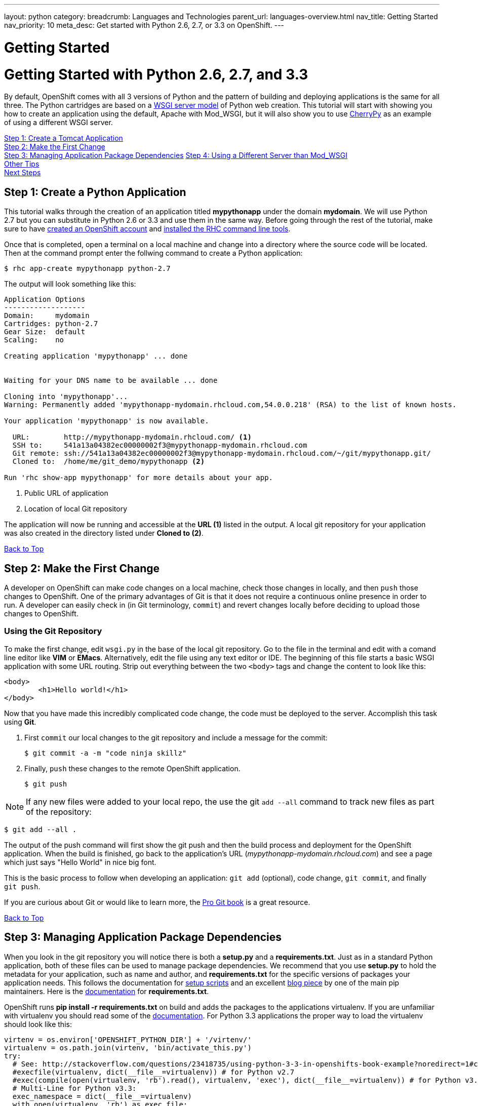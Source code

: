 ---
layout: python
category:
breadcrumb: Languages and Technologies
parent_url: languages-overview.html
nav_title: Getting Started
nav_priority: 10
meta_desc: Get started with Python 2.6, 2.7, or 3.3 on OpenShift.
---

= Getting Started

[[top]]
[float]
= Getting Started with Python 2.6, 2.7, and 3.3
By default, OpenShift comes with all 3 versions of Python and the pattern of building and deploying applications is the same for all three. The Python cartridges are based on a link:http://en.wikipedia.org/wiki/Web_Server_Gateway_Interface[WSGI server model] of Python web creation.
This tutorial will start with showing you how to create an application using the default, Apache with Mod_WSGI, but it will also show you to use link:http://www.cherrypy.org//[CherryPy] as an example of using a different WSGI server.

link:#step1[Step 1: Create a Tomcat Application] +
link:#step2[Step 2: Make the First Change] +
link:#step3[Step 3: Managing Application Package Dependencies]
link:#step4[Step 4: Using a Different Server than Mod_WSGI] +
link:#other[Other Tips] +
link:#next[Next Steps]

[[step1]]
== Step 1: Create a Python Application

This tutorial walks through the creation of an application titled *mypythonapp* under the domain *mydomain*. We will use Python 2.7 but you can substitute in Python 2.6 or 3.3 and use them in the same way. Before going through the rest of the tutorial, make sure to have link:https://www.openshift.com/app/account[created an OpenShift account] and link:getting-started-client-tools.html[installed the RHC command line tools].

Once that is completed, open a terminal on a local machine and change into a directory where the source code will be located.  Then at the command prompt enter the follwing command to create a Python application:

[source, console]
----
$ rhc app-create mypythonapp python-2.7
----

The output will look something like this:

[source, console]
----
Application Options
-------------------
Domain:     mydomain
Cartridges: python-2.7
Gear Size:  default
Scaling:    no

Creating application 'mypythonapp' ... done


Waiting for your DNS name to be available ... done

Cloning into 'mypythonapp'...
Warning: Permanently added 'mypythonapp-mydomain.rhcloud.com,54.0.0.218' (RSA) to the list of known hosts.

Your application 'mypythonapp' is now available.

  URL:        http://mypythonapp-mydomain.rhcloud.com/ <1>
  SSH to:     541a13a04382ec00000002f3@mypythonapp-mydomain.rhcloud.com
  Git remote: ssh://541a13a04382ec00000002f3@mypythonapp-mydomain.rhcloud.com/~/git/mypythonapp.git/
  Cloned to:  /home/me/git_demo/mypythonapp <2>

Run 'rhc show-app mypythonapp' for more details about your app.
----
<1> Public URL of application
<2> Location of local Git repository

The application will now be running and accessible at the *URL (1)* listed in the output. A local git repository for your application was also created in the directory listed under *Cloned to (2)*.

link:#top[Back to Top]

[[step2]]
== Step 2: Make the First Change
A developer on OpenShift can make code changes on a local machine, check those changes in locally, and then `push` those changes to OpenShift. One of the primary advantages of Git is that it does not require a continuous online presence in order to run. A developer can easily check in (in Git terminology, `commit`) and revert changes locally before deciding to upload those changes to OpenShift.

=== Using the Git Repository

To make the first change, edit `wsgi.py` in the base of the local git repository. Go to the file in the terminal and edit with a comand line editor like *VIM* or *EMacs*. Alternatively, edit the file using any text editor or IDE. The beginning of this file starts a basic WSGI application with some URL routing. Strip out everything between the two `<body>` tags and change the content to look like this:

[source, html]
----
<body>
	<h1>Hello world!</h1>
</body>
----

Now that you have made this incredibly complicated code change, the code must be deployed to the server. Accomplish this task using *Git*.

. First `commit` our local changes to the git repository and include a message for the commit:
+
[source]
----
$ git commit -a -m "code ninja skillz"
----
+
. Finally, `push` these changes to the remote OpenShift application.
+
[source]
----
$ git push
----

NOTE: If any new files were added to your local repo, the use the git  `add --all` command to track new files as part of the repository:
[source]
----
$ git add --all .
----


The output of the push command will first show the git push and then the build process and deployment for the OpenShift application. When the build is finished, go back to the application's URL (_mypythonapp-mydomain.rhcloud.com_) and see a page which just says "Hello World" in nice big font.

This is the basic process to follow when developing an application: `git add` (optional), code change, `git commit`, and finally `git push`.

If you are curious about Git or would like to learn more, the link:http://git-scm.com/book[Pro Git book] is a great resource.

link:#top[Back to Top]

[[step3]]
== Step 3: Managing Application Package Dependencies

When you look in the git repository you will notice there is both a *setup.py* and a *requirements.txt*. Just as in a standard Python application, both of these files can be used to manage package dependencies. We recommend that you use *setup.py* to hold the metadata for your application, such as name and author, and *requirements.txt* for the specific versions of packages your application needs. This follows the documentation for link:https://docs.python.org/2/distutils/setupscript.html[setup scripts] and an excellent link:https://caremad.io/blog/setup-vs-requirement/[blog piece] by one of the main pip maintainers. Here is the link:https://pip.readthedocs.org/en/1.1/requirements.html[documentation] for *requirements.txt*.

OpenShift runs **pip install -r requirements.txt** on build and adds the packages to the applications virtualenv. If you are unfamiliar with virtualenv you should read some of the link:http://virtualenv.readthedocs.org/en/latest/virtualenv.html[documentation].  For Python 3.3 applications the proper way to load the virtualenv should look like this:

[source, python]
----
virtenv = os.environ['OPENSHIFT_PYTHON_DIR'] + '/virtenv/'
virtualenv = os.path.join(virtenv, 'bin/activate_this.py')
try:
  # See: http://stackoverflow.com/questions/23418735/using-python-3-3-in-openshifts-book-example?noredirect=1#comment35908657_23418735
  #execfile(virtualenv, dict(__file__=virtualenv)) # for Python v2.7
  #exec(compile(open(virtualenv, 'rb').read(), virtualenv, 'exec'), dict(__file__=virtualenv)) # for Python v3.3
  # Multi-Line for Python v3.3:
  exec_namespace = dict(__file__=virtualenv)
  with open(virtualenv, 'rb') as exec_file:
    file_contents = exec_file.read()
  compiled_code = compile(file_contents, virtualenv, 'exec')
  exec(compiled_code, exec_namespace)
except IOError:
  pass
----

As you can see there are instructions here to make this work in Python 2.7.

[[step4]]
== Step 4: Using a Different Server than Mod_WSGI

As noted above, by default OpenShift uses Mod_WSGI as the default WSGI server but it is quite easy to use a different WSGI server. Let's go ahead and start CherryPy instead of Mod_WSGI.

. In the **requirements.txt** be sure to add the dependecy on CherryPy:
+
[source]
----
cherrypy==3.6.0
----
+
. You need to create a file named **app.py** in the base of your local repository. Don't forget to add it to the git index by entering:
+
[source]
----
$ git add app.py
----
+
. Remove the virtualenv statements that you find in **wsgi.py** and add them to the top of this file. If you are using Python 3m please make sure it matches the statements under managing dependencies.
. Add code to start your WSGI server. Please be aware you need to use the OpenShift environment variables that give you the IP and port.
. Load up the *app* class, which in this example will be in **wsgi.py**.

Here is the code in **app.py**:

[source, python]
----
#!/usr/bin/python
import os
import sys
import wsgi
from cherrypy import wsgiserver

#hack to make sure we can load wsgi.py as a module in this class
sys.path.insert(0, os.path.dirname(__file__))

virtenv = os.environ['OPENSHIFT_PYTHON_DIR'] + '/virtenv/'
virtualenv = os.path.join(virtenv, 'bin/activate_this.py')
try:
  #execfile(virtualenv, dict(__file__=virtualenv)) # for Python v2.7
  #exec(compile(open(virtualenv, 'rb').read(), virtualenv, 'exec'), dict(__file__=virtualenv)) # for Python v3.3
  # Multi-Line for Python v3.3:
  exec_namespace = dict(__file__=virtualenv)
  with open(virtualenv, 'rb') as exec_file:
    file_contents = exec_file.read()
  compiled_code = compile(file_contents, virtualenv, 'exec')
  exec(compiled_code, exec_namespace)
except IOError:
  pass


# Get the environment information we need to start the server
ip = os.environ['OPENSHIFT_PYTHON_IP']
port = int(os.environ['OPENSHIFT_PYTHON_PORT'])
host_name = os.environ['OPENSHIFT_GEAR_DNS']


server = wsgiserver.CherryPyWSGIServer((ip, port), wsgi.application, server_name=host_name)
server.start()
----

For **wsgi.py** you just need to remove the code that loads the virtual environment and it will work like before.


[[other]]
== Other Tips

=== Environmental Variables

While there are standard link:managing-environment-variables.html[environment variables] that can help to manage your Python application, there are also some which are specifc to just Python. You can use them to manage the entry-point for WSGI or where your requirements files is located. They are discussed more fully in their link:python-environment-variables.html[own document]. They can be helpful when you have your own format for a git repository or you are using a framework, such as Django, that expects files in a certain location.

=== Hot Deploy and Other Markers
With a normal `git push` as outlined above, Openshift starts and stops the Python server on each build. For Python applications, your code can be built and deployed without restarting the server. See link:getting-started-modifying-applications.html#hot-deployment[Hot Deployment] for more information on how OpenShift uses a marker in the git repository to turn on this build style. Please be aware that there may be times, such as loading a new library, that you want to restart the server. Either rename or remove the file from your git repository to get the server to restart.

==== Other Markers

You can also force the rebuild of the virtual environment by adding a *force_clean_build* into your git repo under .openshift/markers. Don't forget to add this to your git index.

=== Adding a Database to an Appliction

Find out how to add a database to your application by going to the link:managing-adding-a-database.html[Adding a Database] guide.

IMPORTANT: You should only use link:managing-environment-variables.html[environment variables] to specify the connection parameters for your database. Using hard coded names, ports, or credentials limits the resusability of your app and can potentially break your app during OpenShift maintenance.


[[next]]
== Next Steps
The best next step is to create an application using OpenShift.

Look at the https://www.openshift.com/application-gallery[application gallery] and https://www.openshift.com/developer-spotlight[developer spotlight] to see what other developers have created on OpenShift.

Browse our http://origin.ly/[quickstarts and community cartridges] to see other exciting technology you can use in your applications.

Finally, if at any point you have questions or issues, please visit the link:https://help.openshift.com/hc/en-us[OpenShift Online Help Center] for a full list of options.

link:#top[Back to Top]
